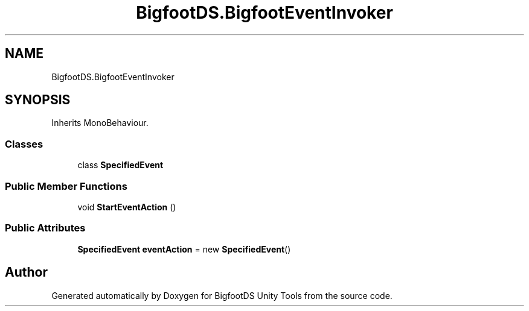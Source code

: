 .TH "BigfootDS.BigfootEventInvoker" 3 "Mon Aug 6 2018" "Version 1" "BigfootDS Unity Tools" \" -*- nroff -*-
.ad l
.nh
.SH NAME
BigfootDS.BigfootEventInvoker
.SH SYNOPSIS
.br
.PP
.PP
Inherits MonoBehaviour\&.
.SS "Classes"

.in +1c
.ti -1c
.RI "class \fBSpecifiedEvent\fP"
.br
.in -1c
.SS "Public Member Functions"

.in +1c
.ti -1c
.RI "void \fBStartEventAction\fP ()"
.br
.in -1c
.SS "Public Attributes"

.in +1c
.ti -1c
.RI "\fBSpecifiedEvent\fP \fBeventAction\fP = new \fBSpecifiedEvent\fP()"
.br
.in -1c

.SH "Author"
.PP 
Generated automatically by Doxygen for BigfootDS Unity Tools from the source code\&.
